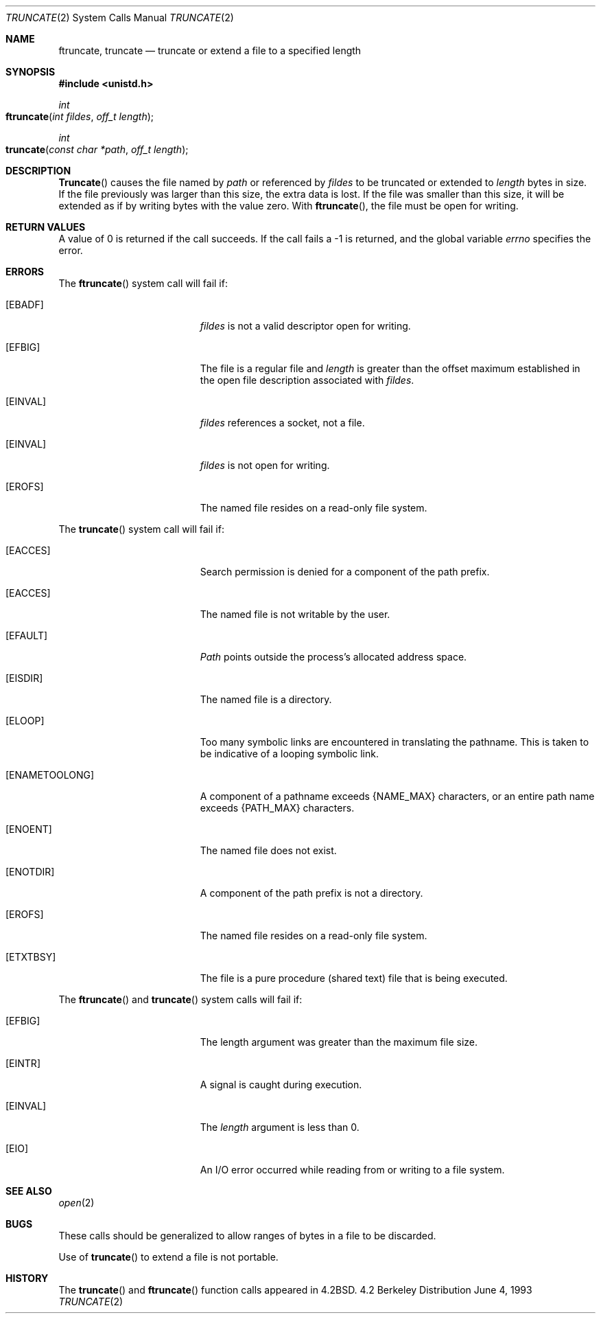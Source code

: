 .\"	$NetBSD: truncate.2,v 1.7 1995/02/27 12:39:00 cgd Exp $
.\"
.\" Copyright (c) 1983, 1991, 1993
.\"	The Regents of the University of California.  All rights reserved.
.\"
.\" Redistribution and use in source and binary forms, with or without
.\" modification, are permitted provided that the following conditions
.\" are met:
.\" 1. Redistributions of source code must retain the above copyright
.\"    notice, this list of conditions and the following disclaimer.
.\" 2. Redistributions in binary form must reproduce the above copyright
.\"    notice, this list of conditions and the following disclaimer in the
.\"    documentation and/or other materials provided with the distribution.
.\" 3. All advertising materials mentioning features or use of this software
.\"    must display the following acknowledgement:
.\"	This product includes software developed by the University of
.\"	California, Berkeley and its contributors.
.\" 4. Neither the name of the University nor the names of its contributors
.\"    may be used to endorse or promote products derived from this software
.\"    without specific prior written permission.
.\"
.\" THIS SOFTWARE IS PROVIDED BY THE REGENTS AND CONTRIBUTORS ``AS IS'' AND
.\" ANY EXPRESS OR IMPLIED WARRANTIES, INCLUDING, BUT NOT LIMITED TO, THE
.\" IMPLIED WARRANTIES OF MERCHANTABILITY AND FITNESS FOR A PARTICULAR PURPOSE
.\" ARE DISCLAIMED.  IN NO EVENT SHALL THE REGENTS OR CONTRIBUTORS BE LIABLE
.\" FOR ANY DIRECT, INDIRECT, INCIDENTAL, SPECIAL, EXEMPLARY, OR CONSEQUENTIAL
.\" DAMAGES (INCLUDING, BUT NOT LIMITED TO, PROCUREMENT OF SUBSTITUTE GOODS
.\" OR SERVICES; LOSS OF USE, DATA, OR PROFITS; OR BUSINESS INTERRUPTION)
.\" HOWEVER CAUSED AND ON ANY THEORY OF LIABILITY, WHETHER IN CONTRACT, STRICT
.\" LIABILITY, OR TORT (INCLUDING NEGLIGENCE OR OTHERWISE) ARISING IN ANY WAY
.\" OUT OF THE USE OF THIS SOFTWARE, EVEN IF ADVISED OF THE POSSIBILITY OF
.\" SUCH DAMAGE.
.\"
.\"     @(#)truncate.2	8.1 (Berkeley) 6/4/93
.\"
.Dd June 4, 1993
.Dt TRUNCATE 2
.Os BSD 4.2
.Sh NAME
.Nm ftruncate ,
.Nm truncate
.Nd truncate or extend a file to a specified length
.Sh SYNOPSIS
.Fd #include <unistd.h>
.Ft int
.Fo ftruncate
.Fa "int fildes"
.Fa "off_t length"
.Fc
.Ft int
.Fo truncate
.Fa "const char *path"
.Fa "off_t length"
.Fc
.Sh DESCRIPTION
.Fn Truncate
causes the file named by
.Fa path
or referenced by
.Fa fildes
to be truncated or extended to
.Fa length
bytes in size.  If the file previously
was larger than this size, the extra data
is lost. If the file was smaller than this size, it will be extended as
if by writing bytes with the value zero.
With
.Fn ftruncate ,
the file must be open for writing.
.Sh RETURN VALUES
A value of 0 is returned if the call succeeds.  If the call
fails a -1 is returned, and the global variable
.Va errno
specifies the error.
.Sh ERRORS
.Pp
The
.Fn ftruncate
system call will fail if:
.Bl -tag -width Er
.\" ===========
.It Bq Er EBADF
.Fa fildes
is not a valid descriptor open for writing.
.\" ===========
.It Bq Er EFBIG
The file is a regular file and
.Fa length
is greater than the offset maximum established
in the open file description associated with
.Fa fildes .
.\" ===========
.It Bq Er EINVAL
.Fa fildes
references a socket, not a file.
.\" ===========
.It Bq Er EINVAL
.Fa fildes
is not open for writing.
.\" ===========
.It Bq Er EROFS
The named file resides on a read-only file system.
.El
.Pp
The
.Fn truncate
system call will fail if:
.Bl -tag -width Er
.\" ===========
.It Bq Er EACCES
Search permission is denied for a component of the path prefix.
.\" ===========
.It Bq Er EACCES
The named file is not writable by the user.
.\" ===========
.It Bq Er EFAULT
.Fa Path
points outside the process's allocated address space.
.\" ===========
.It Bq Er EISDIR
The named file is a directory.
.\" ===========
.It Bq Er ELOOP
Too many symbolic links are encountered in translating the pathname.
This is taken to be indicative of a looping symbolic link.
.\" ===========
.It Bq Er ENAMETOOLONG
A component of a pathname exceeds
.Dv {NAME_MAX}
characters, or an entire path name exceeds 
.Dv {PATH_MAX}
characters.
.\" ===========
.It Bq Er ENOENT
The named file does not exist.
.\" ===========
.It Bq Er ENOTDIR
A component of the path prefix is not a directory.
.\" ===========
.It Bq Er EROFS
The named file resides on a read-only file system.
.\" ===========
.It Bq Er ETXTBSY
The file is a pure procedure (shared text) file that is being executed.
.El
.Pp
The
.Fn ftruncate
and
.Fn truncate
system calls will fail if:
.Bl -tag -width Er
.\" ===========
.It Bq Er EFBIG
The length argument was greater than the maximum file size.
.\" ===========
.It Bq Er EINTR
A signal is caught during execution.
.\" ===========
.It Bq Er EINVAL
The
.Fa length
argument is less than 0.
.\" ===========
.It Bq Er EIO
An I/O error occurred while reading from or writing to a file system.
.El
.Sh SEE ALSO
.Xr open 2
.Sh BUGS
These calls should be generalized to allow ranges
of bytes in a file to be discarded.
.Pp
Use of
.Fn truncate
to extend a file is not portable.
.Sh HISTORY
The
.Fn truncate
and
.Fn ftruncate
function calls appeared in
.Bx 4.2 .
